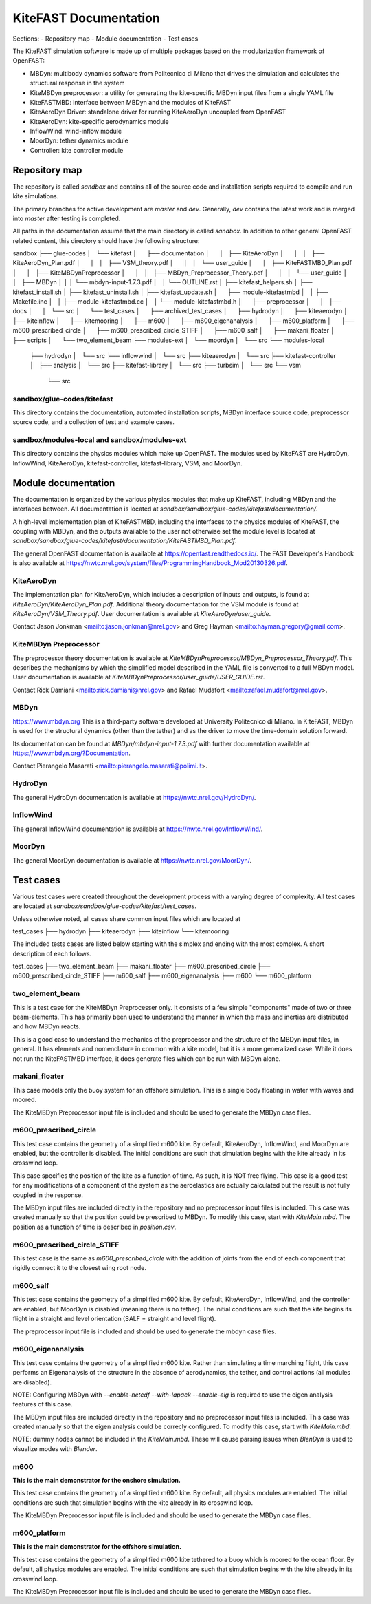 
KiteFAST Documentation
======================
Sections:
- Repository map
- Module documentation
- Test cases

The KiteFAST simulation software is made up of multiple packages
based on the modularization framework of OpenFAST:

- MBDyn: multibody dynamics software from Politecnico di Milano that
  drives the simulation and calculates the structural response in the system
- KiteMBDyn preprocessor: a utility for generating the kite-specific MBDyn
  input files from a single YAML file
- KiteFASTMBD: interface between MBDyn and the modules of KiteFAST
- KiteAeroDyn Driver: standalone driver for running KiteAeroDyn uncoupled
  from OpenFAST
- KiteAeroDyn: kite-specific aerodynamics module
- InflowWind: wind-inflow module
- MoorDyn: tether dynamics module
- Controller: kite controller module


Repository map
~~~~~~~~~~~~~~
The repository is called `sandbox` and contains all of the source code
and installation scripts required to compile and run kite simulations.

The primary branches for active development are `master` and `dev`. Generally,
`dev` contains the latest work and is merged into `master` after testing
is completed.

All paths in the documentation assume that the main directory is
called `sandbox`. In addition to other general OpenFAST related content,
this directory should have the following structure:

sandbox
├── glue-codes
│   └── kitefast
│       ├── documentation
│       │   ├── KiteAeroDyn
│       │   │   ├── KiteAeroDyn_Plan.pdf
│       │   │   ├── VSM_theory.pdf
│       │   │   └── user_guide
│       │   ├── KiteFASTMBD_Plan.pdf
│       │   ├── KiteMBDynPreprocessor
│       │   │   ├── MBDyn_Preprocessor_Theory.pdf
│       │   │   └── user_guide
│       │   ├── MBDyn
│       │   │   └── mbdyn-input-1.7.3.pdf
│       │   └── OUTLINE.rst
│       ├── kitefast_helpers.sh
│       ├── kitefast_install.sh
│       ├── kitefast_uninstall.sh
│       ├── kitefast_update.sh
│       ├── module-kitefastmbd
│       │   ├── Makefile.inc
│       │   ├── module-kitefastmbd.cc
│       │   └── module-kitefastmbd.h
│       ├── preprocessor
│       │   ├── docs
│       │   └── src
│       └── test_cases
│           ├── archived_test_cases
│           ├── hydrodyn
│           ├── kiteaerodyn
│           ├── kiteinflow
│           ├── kitemooring
│           ├── m600
│           ├── m600_eigenanalysis
│           ├── m600_platform
│           ├── m600_prescribed_circle
│           ├── m600_prescribed_circle_STIFF
│           ├── m600_salf
│           ├── makani_floater
│           ├── scripts
│           └── two_element_beam
├── modules-ext
│   └── moordyn
│       └── src
└── modules-local
    ├── hydrodyn
    │   └── src
    ├── inflowwind
    │   └── src
    ├── kiteaerodyn
    │   └── src
    ├── kitefast-controller
    │   ├── analysis
    │   └── src
    ├── kitefast-library
    │   └── src
    ├── turbsim
    │   └── src
    └── vsm
        └── src

sandbox/glue-codes/kitefast
---------------------------
This directory contains the documentation, automated installation scripts,
MBDyn interface source code, preprocessor source code, and a collection of
test and example cases.

sandbox/modules-local and sandbox/modules-ext
---------------------------------------------
This directory contains the physics modules which make up OpenFAST. The
modules used by KiteFAST are HydroDyn, InflowWind, KiteAeroDyn,
kitefast-controller, kitefast-library, VSM, and MoorDyn.


Module documentation
~~~~~~~~~~~~~~~~~~~~
The documentation is organized by the various physics modules that
make up KiteFAST, including MBDyn and the interfaces between. All
documentation is located at
`sandbox/sandbox/glue-codes/kitefast/documentation/`.

A high-level implementation plan of KiteFASTMBD, including the interfaces
to the physics modules of KiteFAST, the coupling with MBDyn, and the outputs
available to the user not otherwise set the module level is located at
`sandbox/sandbox/glue-codes/kitefast/documentation/KiteFASTMBD_Plan.pdf`.

The general OpenFAST documentation is available at
https://openfast.readthedocs.io/. The FAST Developer's Handbook is also
available at https://nwtc.nrel.gov/system/files/ProgrammingHandbook_Mod20130326.pdf.

KiteAeroDyn
-----------
The implementation plan for KiteAeroDyn, which includes a description of inputs
and outputs, is found at `KiteAeroDyn/KiteAeroDyn_Plan.pdf`. Additional theory
documentation for the VSM module is found at `KiteAeroDyn/VSM_Theory.pdf`. User
documentation is available at `KiteAeroDyn/user_guide`.

Contact Jason Jonkman <mailto:jason.jonkman@nrel.gov> and
Greg Hayman <mailto:hayman.gregory@gmail.com>.

KiteMBDyn Preprocessor
----------------------
The preprocessor theory documentation is available at
`KiteMBDynPreprocessor/MBDyn_Preprocessor_Theory.pdf`. This describes the
mechanisms by which the simplified model described in the YAML file is
converted to a full MBDyn model. User documentation is available at
`KiteMBDynPreprocessor/user_guide/USER_GUIDE.rst`.

Contact Rick Damiani <mailto:rick.damiani@nrel.gov> and Rafael Mudafort
<mailto:rafael.mudafort@nrel.gov>.

MBDyn
-----
https://www.mbdyn.org
This is a third-party software developed at University Politecnico di Milano.
In KiteFAST, MBDyn is used for the structural dynamics (other than the tether)
and as the driver to move the time-domain solution forward.

Its documentation can be found at `MBDyn/mbdyn-input-1.7.3.pdf` with
further documentation available at https://www.mbdyn.org/?Documentation.

Contact Pierangelo Masarati <mailto:pierangelo.masarati@polimi.it>.

HydroDyn
--------
The general HydroDyn documentation is available at
https://nwtc.nrel.gov/HydroDyn/.

InflowWind
----------
The general InflowWind documentation is available at
https://nwtc.nrel.gov/InflowWind/.

MoorDyn
-------
The general MoorDyn documentation is available at
https://nwtc.nrel.gov/MoorDyn/.


Test cases
~~~~~~~~~~
Various test cases were created throughout the development process with a
varying degree of complexity. All test cases are located at
`sandbox/sandbox/glue-codes/kitefast/test_cases`.

Unless otherwise noted, all cases share common input files which are located at

test_cases
├── hydrodyn
├── kiteaerodyn
├── kiteinflow
└── kitemooring

The included tests cases are listed below starting with the simplex and ending
with the most complex. A short description of each follows.

test_cases
├── two_element_beam
├── makani_floater
├── m600_prescribed_circle
├── m600_prescribed_circle_STIFF
├── m600_salf
├── m600_eigenanalysis
├── m600
└── m600_platform

two_element_beam
----------------
This is a test case for the KiteMBDyn Preprocesser only. It consists of a few
simple "components" made of two or three beam-elements. This has primarily
been used to understand the manner in which the mass and inertias are
distributed and how MBDyn reacts.

This is a good case to understand the mechanics of the preprocessor and the
structure of the MBDyn input files, in general. It has elements and
nomenclature in common with a kite model, but it is a more generalized case.
While it does not run the KiteFASTMBD interface, it does generate files
which can be run with MBDyn alone.

makani_floater
--------------
This case models only the buoy system for an offshore simulation. This is a
single body floating in water with waves and moored.

The KiteMBDyn Preprocessor input file is included and should be used to
generate the MBDyn case files.

m600_prescribed_circle
----------------------
This test case contains the geometry of a simplified m600 kite. By default,
KiteAeroDyn, InflowWind, and MoorDyn are enabled, but the controller is
disabled. The initial conditions are such that simulation begins with the kite
already in its crosswind loop.

This case specifies the position of the kite as a function of time. As such, it
is NOT free flying. This case is a good test for any modifications of a
component of the system as the aeroelastics are actually calculated but the
result is not fully coupled in the response.

The MBDyn input files are included directly in the repository and no
preprocessor input files is included. This case was created manually so that
the position could be prescribed to MBDyn. To modify this case, start with
`KiteMain.mbd`. The position as a function of time is described in
`position.csv`.

m600_prescribed_circle_STIFF
----------------------------
This test case is the same as `m600_prescribed_circle` with the addition of
joints from the end of each component that rigidly connect it to the closest
wing root node.

m600_salf
---------
This test case contains the geometry of a simplified m600 kite. By default,
KiteAeroDyn, InflowWind, and the controller are enabled, but MoorDyn
is disabled (meaning there is no tether). The initial conditions
are such that the kite begins its flight in a straight and level orientation
(SALF = straight and level flight).

The preprocessor input file is included and should be used to generate the
mbdyn case files.

m600_eigenanalysis
------------------
This test case contains the geometry of a simplified m600 kite. Rather than
simulating a time marching flight, this case performs an Eigenanalysis of the
structure in the absence of aerodynamics, the tether, and control actions
(all modules are disabled).

NOTE: Configuring MBDyn with `--enable-netcdf --with-lapack --enable-eig`
is required to use the eigen analysis features of this case.

The MBDyn input files are included directly in the repository and no
preprocessor input files is included. This case was created manually so that
the eigen analysis could be correcly configured. To modify this case, start
with `KiteMain.mbd`.

NOTE: dummy nodes cannot be included in the `KiteMain.mbd`.  These will cause
parsing issues when `BlenDyn` is used to visualize modes with `Blender`.

m600
----
**This is the main demonstrator for the onshore simulation.**

This test case contains the geometry of a simplified m600 kite. By default, all
physics modules are enabled. The initial conditions are such that simulation
begins with the kite already in its crosswind loop.

The KiteMBDyn Preprocessor input file is included and should be used to
generate the MBDyn case files.

m600_platform
-------------
**This is the main demonstrator for the offshore simulation.**

This test case contains the geometry of a simplified m600 kite tethered to a
buoy which is moored to the ocean floor. By default, all physics modules are
enabled. The initial conditions are such that simulation begins with the kite
already in its crosswind loop.

The KiteMBDyn Preprocessor input file is included and should be used to
generate the MBDyn case files.
